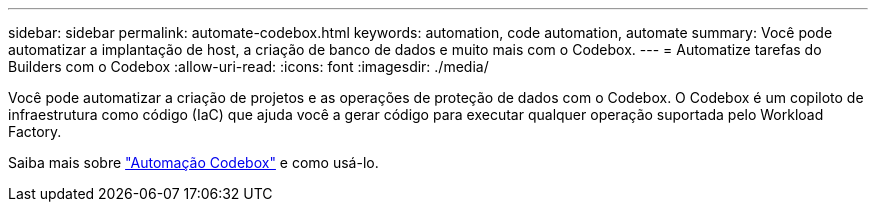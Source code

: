 ---
sidebar: sidebar 
permalink: automate-codebox.html 
keywords: automation, code automation, automate 
summary: Você pode automatizar a implantação de host, a criação de banco de dados e muito mais com o Codebox. 
---
= Automatize tarefas do Builders com o Codebox
:allow-uri-read: 
:icons: font
:imagesdir: ./media/


[role="lead"]
Você pode automatizar a criação de projetos e as operações de proteção de dados com o Codebox.  O Codebox é um copiloto de infraestrutura como código (IaC) que ajuda você a gerar código para executar qualquer operação suportada pelo Workload Factory.

Saiba mais sobre link:https://docs.netapp.com/us-en/workload-setup-admin/codebox-automation.html["Automação Codebox"^] e como usá-lo.
